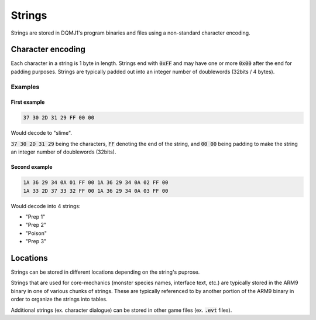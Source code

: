 =======
Strings
=======
Strings are stored in DQMJ1's program binaries and files using a non-standard character encoding.

******************
Character encoding
******************
Each character in a string is 1 byte in length. Strings end with :code:`0xFF` and may have one or more :code:`0x00` after the end for padding purposes. Strings are typically padded out into an integer number of doublewords (32bits / 4 bytes).

Examples
========

First example
-------------

.. code-block::

    37 30 2D 31 29 FF 00 00

Would decode to "slime".

:code:`37 30 2D 31 29` being the characters, :code:`FF` denoting the end of the string, and :code:`00 00` being padding to make the string an integer number of doublewords (32bits).

Second example
--------------

.. code-block::

    1A 36 29 34 0A 01 FF 00 1A 36 29 34 0A 02 FF 00
    1A 33 2D 37 33 32 FF 00 1A 36 29 34 0A 03 FF 00

Would decode into 4 strings:

* "Prep 1"
* "Prep 2"
* "Poison"
* "Prep 3"

*********
Locations
*********
Strings can be stored in different locations depending on the string's puprose.

Strings that are used for core-mechanics (monster species names, interface text, etc.) are typically stored in the ARM9 binary in one of various chunks of strings. These are typically referenced to by another portion of the ARM9 binary in order to organize the strings into tables.

Additional strings (ex. character dialogue) can be stored in other game files (ex. :code:`.evt` files).
